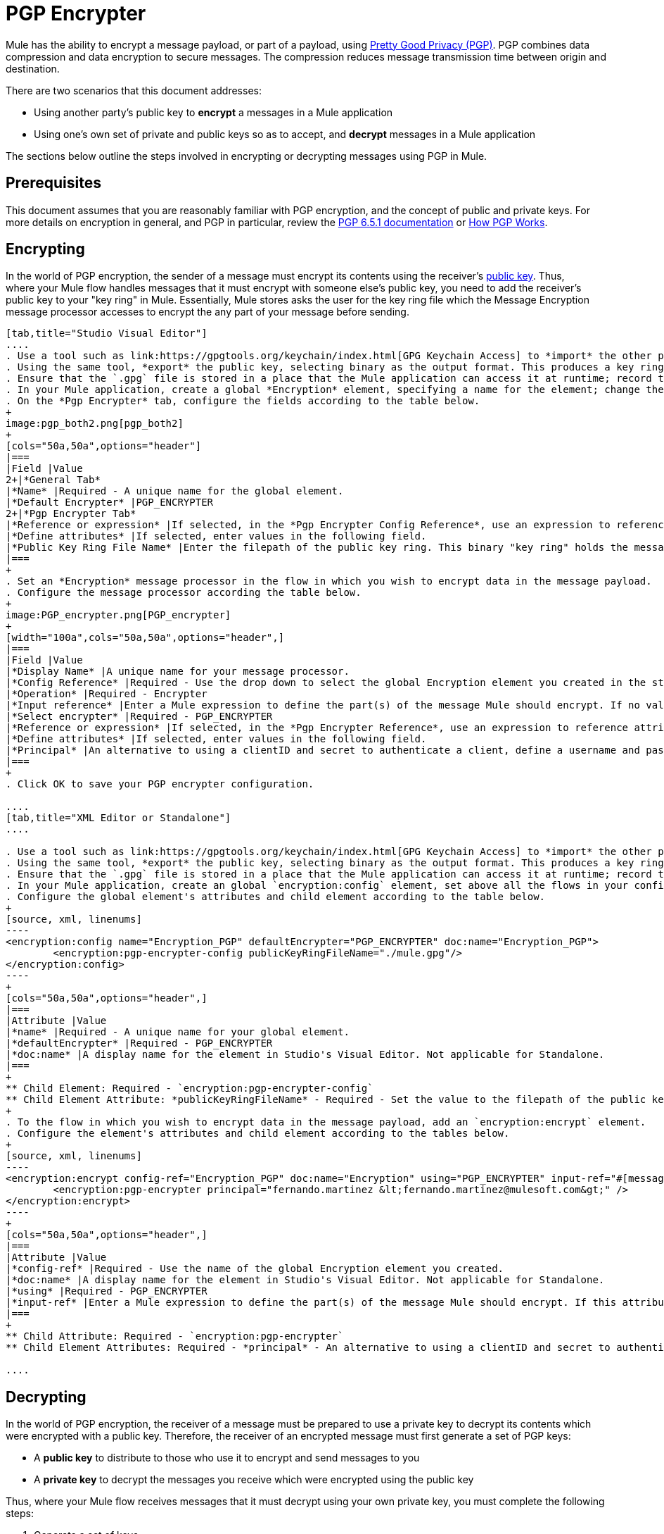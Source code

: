 = PGP Encrypter
:keywords: anypoint studio, esb, connector, endpoint, pgp encrypter, encryption, pretty good privacy

Mule has the ability to encrypt a message payload, or part of a payload, using link:http://www.pgpi.org/doc[Pretty Good Privacy (PGP)]. PGP combines data compression and data encryption to secure messages. The compression reduces message transmission time between origin and destination. 

There are two scenarios that this document addresses:

* Using another party's public key to *encrypt* a messages in a Mule application 
* Using one's own set of private and public keys so as to accept, and *decrypt* messages in a Mule application

The sections below outline the steps involved in encrypting or decrypting messages using PGP in Mule.

== Prerequisites

This document assumes that you are reasonably familiar with PGP encryption, and the concept of public and private keys. For more details on encryption in general, and PGP in particular, review the link:http://www.pgpi.org/doc/pgpintro/[PGP 6.5.1 documentation] or link:http://www.pgpi.org/doc/pgpintro/[How PGP Works].

== Encrypting

In the world of PGP encryption, the sender of a message must encrypt its contents using the receiver's link:http://en.wikipedia.org/wiki/RSA_%28algorithm%29[public key]. Thus, where your Mule flow handles messages that it must encrypt with someone else's public key, you need to add the receiver's public key to your "key ring" in Mule. Essentially, Mule stores asks the user for the key ring file which the Message Encryption message processor accesses to encrypt the any part of your message before sending.

[tabs]
------
[tab,title="Studio Visual Editor"]
....
. Use a tool such as link:https://gpgtools.org/keychain/index.html[GPG Keychain Access] to *import* the other party's public key. Refer to section below for more details about using GPG to facilitate implementation of PGP encryption and decryption in Mule.
. Using the same tool, *export* the public key, selecting binary as the output format. This produces a key ring file with a `.gpg` extension.
. Ensure that the `.gpg` file is stored in a place that the Mule application can access it at runtime; record the filepath of the `.gpg` file (also known as your public key ring file).
. In your Mule application, create a global *Encryption* element, specifying a name for the element; change the default value for the *Default Encrypter* to `PGP_ENCRYPTER`.
. On the *Pgp Encrypter* tab, configure the fields according to the table below.
+
image:pgp_both2.png[pgp_both2]
+
[cols="50a,50a",options="header"]
|===
|Field |Value
2+|*General Tab*
|*Name* |Required - A unique name for the global element.
|*Default Encrypter* |PGP_ENCRYPTER
2+|*Pgp Encrypter Tab*
|*Reference or expression* |If selected, in the *Pgp Encrypter Config Reference*, use an expression to reference attributes you have defined elsewhere in the XML configuration of your applications, or to reference the configurations defined in a bean.
|*Define attributes* |If selected, enter values in the following field.
|*Public Key Ring File Name* |Enter the filepath of the public key ring. This binary "key ring" holds the message receiver's public key. Read more about creating the public key ring above. Note that you do not enter the public key itself, only the location of the key ring file in which the public is stored.
|===
+
. Set an *Encryption* message processor in the flow in which you wish to encrypt data in the message payload.
. Configure the message processor according the table below. 
+
image:PGP_encrypter.png[PGP_encrypter]
+
[width="100a",cols="50a,50a",options="header",]
|===
|Field |Value
|*Display Name* |A unique name for your message processor.
|*Config Reference* |Required - Use the drop down to select the global Encryption element you created in the steps above.
|*Operation* |Required - Encrypter
|*Input reference* |Enter a Mule expression to define the part(s) of the message Mule should encrypt. If no value is entered, Mule encrypts the entire message payload.
|*Select encrypter* |Required - PGP_ENCRYPTER
|*Reference or expression* |If selected, in the *Pgp Encrypter Reference*, use an expression to reference attributes you have defined elsewhere in the XML configuration of your applications, or to reference the configurations defined in a bean.
|*Define attributes* |If selected, enter values in the following field.
|*Principal* |An alternative to using a clientID and secret to authenticate a client, define a username and password as the principal.
|===
+
. Click OK to save your PGP encrypter configuration.

....
[tab,title="XML Editor or Standalone"]
....

. Use a tool such as link:https://gpgtools.org/keychain/index.html[GPG Keychain Access] to *import* the other party's public key.
. Using the same tool, *export* the public key, selecting binary as the output format. This produces a key ring file with a `.gpg` extension.
. Ensure that the `.gpg` file is stored in a place that the Mule application can access it at runtime; record the filepath of the `.gpg` file (also known as your public key ring file).
. In your Mule application, create an global `encryption:config` element, set above all the flows in your config file. 
. Configure the global element's attributes and child element according to the table below.
+
[source, xml, linenums]
----
<encryption:config name="Encryption_PGP" defaultEncrypter="PGP_ENCRYPTER" doc:name="Encryption_PGP">
        <encryption:pgp-encrypter-config publicKeyRingFileName="./mule.gpg"/>
</encryption:config>
----
+
[cols="50a,50a",options="header",]
|===
|Attribute |Value
|*name* |Required - A unique name for your global element.
|*defaultEncrypter* |Required - PGP_ENCRYPTER 
|*doc:name* |A display name for the element in Studio's Visual Editor. Not applicable for Standalone.
|===
+
** Child Element: Required - `encryption:pgp-encrypter-config`
** Child Element Attribute: *publicKeyRingFileName* - Required - Set the value to the filepath of the public key ring. This binary "key ring" holds the message receiver's public key. Read more about creating the public key ring above. Note that you do not enter the public key itself, only the location of the key ring file in which the public is stored.
+
. To the flow in which you wish to encrypt data in the message payload, add an `encryption:encrypt` element.
. Configure the element's attributes and child element according to the tables below.
+
[source, xml, linenums]
----
<encryption:encrypt config-ref="Encryption_PGP" doc:name="Encryption" using="PGP_ENCRYPTER" input-ref="#[message.payload]">
        <encryption:pgp-encrypter principal="fernando.martinez &lt;fernando.martinez@mulesoft.com&gt;" />
</encryption:encrypt>
----
+
[cols="50a,50a",options="header",]
|===
|Attribute |Value
|*config-ref* |Required - Use the name of the global Encryption element you created.
|*doc:name* |A display name for the element in Studio's Visual Editor. Not applicable for Standalone.
|*using* |Required - PGP_ENCRYPTER
|*input-ref* |Enter a Mule expression to define the part(s) of the message Mule should encrypt. If this attribute is not defined, Mule encrypts the entire message payload.
|===
+
** Child Attribute: Required - `encryption:pgp-encrypter`
** Child Element Attributes: Required - *principal* - An alternative to using a clientID and secret to authenticate a client, define a username and password as the principal.

....
------

== Decrypting

In the world of PGP encryption, the receiver of a message must be prepared to use a private key to decrypt its contents which were encrypted with a public key. Therefore, the receiver of an encrypted message must first generate a set of PGP keys:

* A *public key* to distribute to those who use it to encrypt and send messages to you
* A *private key* to decrypt the messages you receive which were encrypted using the public key

Thus, where your Mule flow receives messages that it must decrypt using your own private key, you must complete the following steps:

. Generate a set of keys.
. Send the public key out to those who send you encrypted messages.
. Set a message encryption processor in your Mule flow that uses the private key to decrypt messages it receives.  

Mule itself does not generate sets of keys, nor distribute public keys. Access the *Generating PGP Keys* section below to learn more about key generation; otherwise, if you already have your keys, proceed to the instructions directly below to set up a message encryption processor in your Mule flow.

=== Generating PGP Keys

You can use a tool such as link:https://gpgtools.org/keychain/index.html[GPG Keychain Access] to create a new set of keys in the application (see screenshot below) or from the command line, answering questions to customize and identify your keys (see code sample below). Best practice recommends using the same key size – 1536 bits or 2048 bits – in all your environments (development, QA and production). 

image:generate_keys.png[generate_keys]

[source, code, linenums]
----
Aarons-MacBook-Air:~ aaron$ gpg --gen-key
gpg (GnuPG/MacGPG2) 2.0.19; Copyright (C) 2012 Free Software Foundation, Inc.
This is free software: you are free to change and redistribute it.
There is NO WARRANTY, to the extent permitted by law.
Please select what kind of key you want:
   (1) RSA and RSA (default)
   (2) DSA and Elgamal
   (3) DSA (sign only)
   (4) RSA (sign only)
Your selection? 1
RSA keys may be between 1024 and 8192 bits long.
What keysize do you want? (2048) 2048
Requested keysize is 2048 bits      
Please specify how long the key should be valid.
         0 = key does not expire
      <n>  = key expires in n days
      <n>w = key expires in n weeks
      <n>m = key expires in n months
      <n>y = key expires in n years
Key is valid for? (0) <n=2>
invalid value             
Key is valid for? (0) 2
Key expires at Tue Aug 25 11:46:00 2015 PDT
Is this correct? (y/N) y
                         
GnuPG needs to construct a user ID to identify your key.
Real name: Aaron Somebody
Email address: aaron.somebody@mulesoft.com
Comment: no comment                    
You selected this USER-ID:
    "Aaron Somebody (no comment) <aaron.somebody@mulesoft.com>"
Change (N)ame, (C)omment, (E)mail or (O)kay/(Q)uit? O
You need a Passphrase to protect your secret key. 
<passphrase entered, and hidden>  
We need to generate a lot of random bytes. It is a good idea to perform
some other action (type on the keyboard, move the mouse, utilize the
disks) during the prime generation; this gives the random number
generator a better chance to gain enough entropy.
We need to generate a lot of random bytes. It is a good idea to perform
some other action (type on the keyboard, move the mouse, utilize the
disks) during the prime generation; this gives the random number
generator a better chance to gain enough entropy.
gpg: key D54945B4 marked as ultimately trusted
public and secret key created and signed.
gpg: checking the trustdb
gpg: 3 marginal(s) needed, 1 complete(s) needed, PGP trust model
gpg: depth: 0  valid:   3  signed:   0  trust: 0-, 0q, 0n, 0m, 0f, 3u
gpg: next trustdb check due at 2015-08-25
pub   2048R/D54945B4 2015-08-23 [expires: 2015-08-25]
      Key fingerprint = 68BC E0A3 A377 417A 5102  ABB3 7689 9D95 D549 45B4
uid                  Aaron Somebody (no comment) <aaron.somebody@mulesoft.com>
sub   2048R/C1596E6C 2015-08-23 [expires: 2015-08-25]
----

When it completes the operation, the key generation tool adds your new public key to a system wide public key ring, and adds your private key to a parallel system-wide private key ring. The next step is to identify the filepath of the key rings so as to make them available for Mule to access. 

* Find the public key ring file (`pubring.gpg`) on your local drive
* Find the private key ring file (`secring.gpg`) 
* *Mac or Unix*: located in the _hidden_ `.gnupg` folder on your local drive
* *Windows*: location varies according to your local configuration, but may be at a location similar to `C:/Users/myuser/AppData/Roaming/gnupg`

=== Determining the Numeric Value of the Secret Alias ID

To configure your message encryption processor in Mule, you must be in possession of the Secret Alias ID (such as the public key). Determining the numeric value for the Secret Alias ID is somewhat complex as its numeric value isn't accessible via the key ring file or within the GPG utility. You can, however, employ a trick to discover the secret alias ID: assign a random value, such as "1", to the Secret Alias ID in the message encryption processor in your Mule flow, then run the application to let Mule throw an error on purpose. In the exception thrown from the Console output, Mule displays a message indicating the keys you can use. See image below. 

image:console.png[console]

=== Examples

Two link:http://blogs.mulesoft.com/[MuleSoft blogs] posts offer examples of how to use PGP encryption in Mule. Access the following links to dig deeper into PGP.

* link:http://blogs.mulesoft.com/?s=PGP+Encryption+and+Salesforce+Integration[PGP Encryption and Salesforce Integration]
* link:http://blogs.mulesoft.com/?s=Using+PGP+Security%3A+Explained+from+the+Top/[Using PGP Security: Explained from the Top]

=== Configuring a Decrypter

[tabs]
------
[tab,title="Studio Visual Editor"]
....
. Before you begin, ensure you have the following three pieces of information in your possession:
.. The filepath of your public key ring
.. The filepath of your private key ring
.. The numeric value of the Secret Alias Id (such as the public key)
+
See *Generating PGP Keys* section above to learn more about acquiring these values.
. Create an global *Encryption* element, specifying a name for the element if you wish. Change the default value for the *Default Encrypter* to `PGP_ENCRYPTER`.
. On the *Pgp Encrypter* tab, configure the fields according to the table below.
+
image:pgp_both_decrypt.png[pgp_both_decrypt]
+
[width="100a",cols="50a,50a",options="header"]
|===
|Field |Value
2+|*General Tab*
|*Name* |Required - A unique name for the global element.
|*Default Encrypter* |PGP_ENCRYPTER
2+|*Pgp Encrypter Tab*
|*Reference or expression* |If selected, in the *Pgp Encrypter Reference*, use an expression to reference attributes you have defined elsewhere in the XML configuration of your applications, or to reference the configurations defined in a bean.
|*Define attributes* |If selected, enter values in the following four fields.
|*Public Key Ring File Name* |Enter the filepath of the public key ring. This binary "key ring" holds the public key. Read more about finding and creating public key rings in the Generating PGP Keys section above.
|*Secret Key Ring File Name* |Enter the filepath of the private key ring. This binary "key ring" holds the message sender's private key. Read more about finding and creating public public and private key rings in the Generating PGP Keys section above.
|*Secret Alias Id* |The numeric value of the RSA public key.
|*Secret Passphrase* |The password to access the private key. When you generate keys using GPG, the wizard or command line prompt demands that you enter your Real Name and Email Address, then asks you to create a password for accessing your keys. The password you used to generate the keys is the value you enter as the secret passphrase, which Mule uses to access the contents of the private key ring.
|===
+
. Set an *Encryption* message processor in the flow in which you wish to encrypt data in the message payload.
. Configure the message processor according the table below. 
+
[width="100a",cols="50a,50a",options="header",]
|========
|Field |Value
|*Display Name* |A unique name for your message processor.
|*Config Reference* |Required - Use the drop-down to select the global Encryption element you created.
|*Operation* |Required - Decrypter
|*Input reference* |Enter a Mule expression to define the part(s) of the message Mule should decrypt. If no value is entered, Mule decrypts the entire message payload.
|*Select encrypter* |Required - PGP_ENCRYPTER
|*Reference or expression* |If selected, in the *Pgp Encrypter Reference*, use an expression to reference attributes you have defined elsewhere in the XML configuration of your applications, or to reference the configurations defined in a bean.
|*Define attributes* |If selected, enter values in the following field.
|*Principal* |An alternative to using a clientID and secret to authenticate a client, define a username and password as the principal. When you generate a set of keys with GPG, you are asked to enter a Real Name and an Email Address– together, these two pieces of data form the value of your Principal.
|========

....
[tab,title="XML Editor or Standalone"]
....

. Before you begin, ensure you have the following three pieces of information in your possession:
.. The filepath of your public key ring
.. The filepath of your private key ring
.. The numeric value of the Secret Alias Id (i.e. the public key)
+
See *Generating PGP Keys* section above to learn more about acquiring these values.
. Create an global `encryption:config` element, set above all the flows in your config file. 
. Configure the global element's attributes and child element according to the table below.
+

[source, xml, linenums]
----
<encryption:config name="Decryption_PGP" defaultEncrypter="PGP_ENCRYPTER" doc:name="Decryption_PGP">
        <encryption:pgp-encrypter-config publicKeyRingFileName="./mule.gpg" secretKeyRingFileName="./secring.gpg" secretAliasId="3879972755627455806" secretPassphrase="mule1234"/>
</encryption:config>
----

+
[cols=",,",options="header",]
|===
|Attribute |Req'd |Value
|*name* |x |A unique name for your global element.
|*defaultEncrypter* |  |PGP_ENCRYPTER 
|*doc:name* |  |A display name for the element in Studio's Visual Editor. Not applicable for Standalone.
|===
+
[cols=",",options="header",]
|===
|Child Element |Req'd
|*encryption:pgp-encrypter-config* |x
|===
+
[cols=",,",]
|========
|*Child Element Attributes* |*Req'd* |*Value*
|*publicKeyRingFileName* | x |Enter a value for the filepath of the public key ring. This binary "key ring" holds the public key. Read more about finding and creating public key rings above.
|*secretKeyRingFileName* |x  |Enter a value for the filepath of the private key ring. This binary "key ring" holds the message sender's private key. Read more about finding and creating public public and private key rings above.
|*secretAliasId* |x  |The numeric value of the RSA public key.
|*secretPassphrase* |x  |The password to access the private key. When you generate keys using GPG, the wizard or command line prompts demand that you enter your Real Name and Email Address, then asks you to create a password for accessing your keys. The password you used to generate the keys is the value you enter as the secret passphrase, which Mule uses to access the contents of the private key ring.
|========
. Add an `encryption:decrypt` element to the flow in which you wish to decrypt data in the message payload.
. Configure the element's attributes and child element according to the tables below.
+

[source, xml, linenums]
----
<encryption:decrypt config-ref="Decryption_PGP" doc:name="Decryption" using="PGP_ENCRYPTER" input-ref="#[message.payload]">
        <encryption:pgp-encrypter principal="fernando.martinez &lt;fernando.martinez@mulesoft.com&gt;" />
</encryption:decrypt>
----

+
[cols=",,",options="header",]
|===
|Attribute |Req'd |Value
|*config-ref* |x |Use the name of the global Encryption element you created.
|*doc:name* |  |A display name for the element in Studio's Visual Editor. Not applicable for Standalone.
|*using* |x |PGP_ENCRYPTER
|*input-ref* |  |Enter a Mule expression to define the part(s) of the message Mule should decrypt. If no value is entered, Mule decrypts the entire message payload.
|===
+
[cols=",",options="header",]
|===
|Child Attribute |Req'd
|*encryption:pgp-encrypter* |x
|===
+
[cols=",,",options="header",]
|========
|Child Element Attributes |Req'd |Value
|*principal* |  |An alternative to using a clientID and secret to authenticate a client, define a username and password as the principal. When you generate a set of keys with GPG, you are asked to enter a Real Name and an Email Address– together, these two pieces of data form the value of your Principal.
|========

....
------

== See Also

* Learn how to encrypt your properties file with the link:/mule-user-guide/v/3.8/mule-credentials-vault[Mule Credentials Vault].
* Learn how to encrypt or decrypt messages with link:/mule-user-guide/v/3.8/mule-message-encryption-processor[XML or JCE Encryption].
* Two link:http://blogs.mulesoft.org/[MuleSoft blog] posts offer examples of how to use PGP encryption in Mule. Access the following links to dig deeper into PGP.  +
** link:http://blogs.mulesoft.org/pgp-encryption-and-salesforce-integration-using-mulesoft%E2%80%99s-anypoint-platform/[PGP Encryption and Salesforce Integration]
** link:http://blogs.mulesoft.org/using-pgp-security-explained-from-the-top/[Using PGP Security: Explained from the Top]
